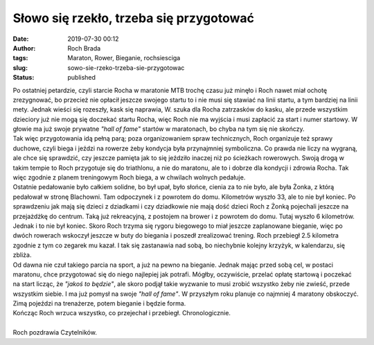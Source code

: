 Słowo się rzekło, trzeba się przygotować
########################################
:date: 2019-07-30 00:12
:author: Roch Brada
:tags: Maraton, Rower, Bieganie, rochsiesciga
:slug: sowo-sie-rzeko-trzeba-sie-przygotowac
:status: published

| Po ostatniej petardzie, czyli starcie Rocha w maratonie MTB trochę czasu już minęło i Roch nawet miał ochotę zrezygnować, bo przecież nie opłacił jeszcze swojego startu to i nie musi się stawiać na linii startu, a tym bardziej na linii mety. Jednak wieści się rozeszły, kask się naprawia, W. szuka dla Rocha zatrzasków do kasku, ale przede wszystkim dzieciory już nie mogą się doczekać startu Rocha, więc Roch nie ma wyjścia i musi zapłacić za start i numer startowy. W głowie ma już swoje prywatne *"hall of fame"* startów w maratonach, bo chyba na tym się nie skończy.
| Tak więc przygotowania idą pełną parą; poza organizowaniem spraw technicznych, Roch organizuje też sprawy duchowe, czyli biega i jeździ na rowerze żeby kondycja była przynajmniej symboliczna. Co prawda nie liczy na wygraną, ale chce się sprawdzić, czy jeszcze pamięta jak to się jeździło inaczej niż po ścieżkach rowerowych. Swoją drogą w takim tempie to Roch przygotuje się do triathlonu, a nie do maratonu, ale to i dobrze dla kondycji i zdrowia Rocha. Tak więc zgodnie z planem treningowym Roch biega, a w chwilach wolnych pedałuje.
| Ostatnie pedałowanie było całkiem solidne, bo był upał, było słońce, cienia za to nie było, ale była Żonka, z którą pedałował w stronę Blachowni. Tam odpoczynek i z powrotem do domu. Kilometrów wyszło 33, ale to nie był koniec. Po sprawdzeniu jak mają się dzieci z dziadkami i czy dziadkowie nie mają dość dzieci Roch z Żonką pojechali jeszcze na przejażdżkę do centrum. Taką już rekreacyjną, z postojem na brower i z powrotem do domu. Tutaj wyszło 6 kilometrów.
| Jednak i to nie był koniec. Skoro Roch trzyma się rygoru biegowego to miał jeszcze zaplanowane bieganie, więc po dwóch rowerach wskoczył jeszcze w buty do biegania i poszedł zrealizować trening. Roch przebiegł 2.5 kilometra zgodnie z tym co zegarek mu kazał. I tak się zastanawia nad sobą, bo niechybnie kolejny krzyżyk, w kalendarzu, się zbliża.
| Od dawna nie czuł takiego parcia na sport, a już na pewno na bieganie. Jednak mając przed sobą cel, w postaci maratonu, chce przygotować się do niego najlepiej jak potrafi. Mógłby, oczywiście, przelać opłatę startową i poczekać na start licząc, że *"jakoś to będzie"*, ale skoro podjął takie wyzwanie to musi zrobić wszystko żeby nie zwieść, przede wszystkim siebie. I ma już pomysł na swoje *"hall of fame"*. W przyszłym roku planuje co najmniej 4 maratony obskoczyć. Zimą pojeździ na trenażerze, potem bieganie i będzie forma.
| Kończąc Roch wrzuca wszystko, co przejechał i przebiegł. Chronologicznie.

.. raw:: html

   <div style="text-align: center;">

.. raw:: html

   <iframe allowtransparency="true" frameborder="0" height="405" scrolling="no" src="https://www.strava.com/activities/2570742352/embed/0c53916cf9620d91a034a73ccadad0f3c081603a" width="590">

.. raw:: html

   </iframe>

.. raw:: html

   </div>

.. raw:: html

   <div style="text-align: center;">

.. raw:: html

   <iframe allowtransparency="true" frameborder="0" height="405" scrolling="no" src="https://www.strava.com/activities/2570742426/embed/2a838cf15669195124af89c869e670d7aed20389" width="590">

.. raw:: html

   </iframe>

.. raw:: html

   </div>

.. raw:: html

   <div style="text-align: center;">

.. raw:: html

   <iframe allowtransparency="true" frameborder="0" height="405" scrolling="no" src="https://www.strava.com/activities/2571312835/embed/f9c99989190a3086562389902b24bc103890bda7" width="590">

.. raw:: html

   </iframe>

.. raw:: html

   </div>

| 
| Roch pozdrawia Czytelników.

.. raw:: html

   </p>
